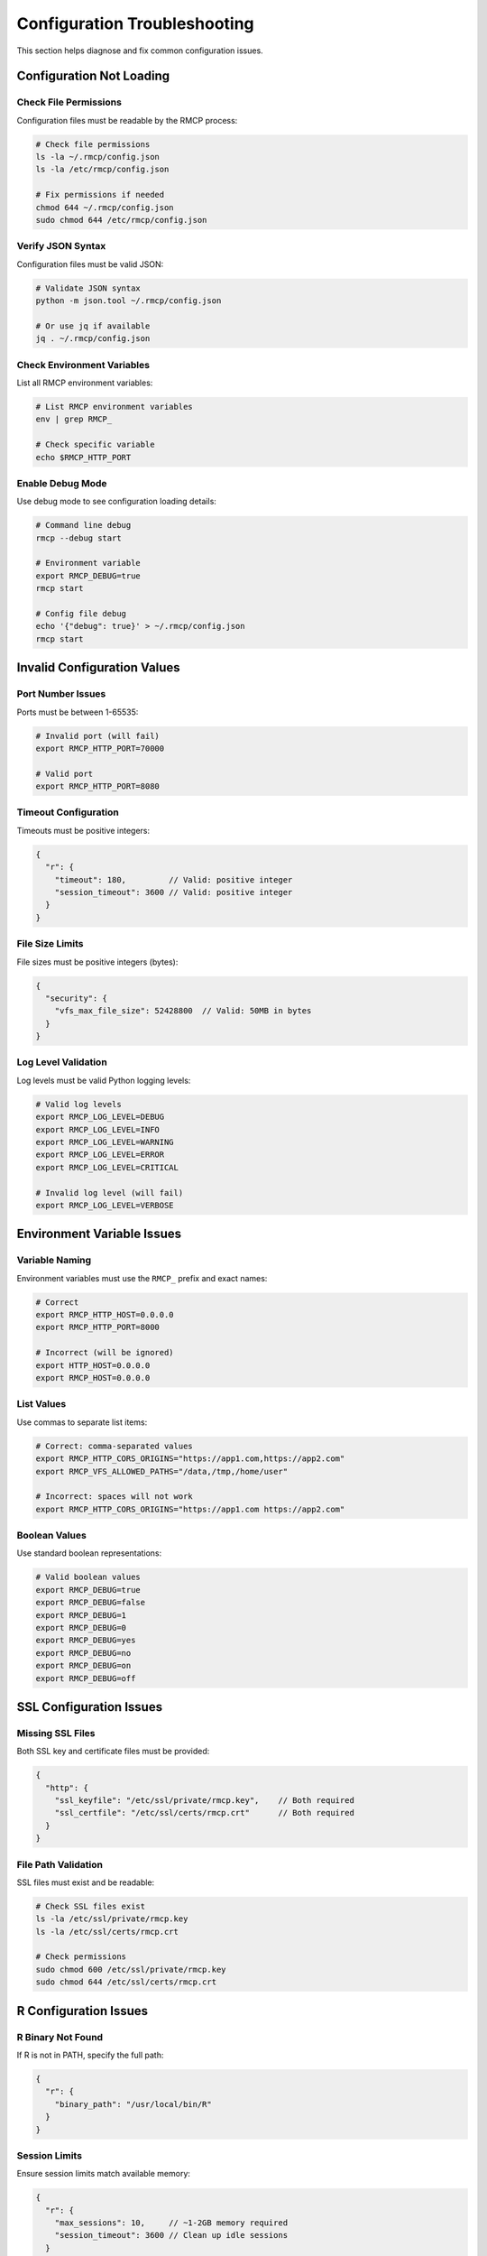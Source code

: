 Configuration Troubleshooting
=============================

This section helps diagnose and fix common configuration issues.

Configuration Not Loading
-------------------------

Check File Permissions
~~~~~~~~~~~~~~~~~~~~~~

Configuration files must be readable by the RMCP process:

.. code-block:: bash

   # Check file permissions
   ls -la ~/.rmcp/config.json
   ls -la /etc/rmcp/config.json
   
   # Fix permissions if needed
   chmod 644 ~/.rmcp/config.json
   sudo chmod 644 /etc/rmcp/config.json

Verify JSON Syntax
~~~~~~~~~~~~~~~~~~

Configuration files must be valid JSON:

.. code-block:: bash

   # Validate JSON syntax
   python -m json.tool ~/.rmcp/config.json
   
   # Or use jq if available
   jq . ~/.rmcp/config.json

Check Environment Variables
~~~~~~~~~~~~~~~~~~~~~~~~~~~

List all RMCP environment variables:

.. code-block:: bash

   # List RMCP environment variables
   env | grep RMCP_
   
   # Check specific variable
   echo $RMCP_HTTP_PORT

Enable Debug Mode
~~~~~~~~~~~~~~~~

Use debug mode to see configuration loading details:

.. code-block:: bash

   # Command line debug
   rmcp --debug start
   
   # Environment variable
   export RMCP_DEBUG=true
   rmcp start
   
   # Config file debug
   echo '{"debug": true}' > ~/.rmcp/config.json
   rmcp start

Invalid Configuration Values
----------------------------

Port Number Issues
~~~~~~~~~~~~~~~~~

Ports must be between 1-65535:

.. code-block:: bash

   # Invalid port (will fail)
   export RMCP_HTTP_PORT=70000
   
   # Valid port
   export RMCP_HTTP_PORT=8080

Timeout Configuration
~~~~~~~~~~~~~~~~~~~~

Timeouts must be positive integers:

.. code-block:: json

   {
     "r": {
       "timeout": 180,         // Valid: positive integer
       "session_timeout": 3600 // Valid: positive integer
     }
   }

File Size Limits
~~~~~~~~~~~~~~~

File sizes must be positive integers (bytes):

.. code-block:: json

   {
     "security": {
       "vfs_max_file_size": 52428800  // Valid: 50MB in bytes
     }
   }

Log Level Validation
~~~~~~~~~~~~~~~~~~~

Log levels must be valid Python logging levels:

.. code-block:: bash

   # Valid log levels
   export RMCP_LOG_LEVEL=DEBUG
   export RMCP_LOG_LEVEL=INFO
   export RMCP_LOG_LEVEL=WARNING
   export RMCP_LOG_LEVEL=ERROR
   export RMCP_LOG_LEVEL=CRITICAL
   
   # Invalid log level (will fail)
   export RMCP_LOG_LEVEL=VERBOSE

Environment Variable Issues
--------------------------

Variable Naming
~~~~~~~~~~~~~~

Environment variables must use the ``RMCP_`` prefix and exact names:

.. code-block:: bash

   # Correct
   export RMCP_HTTP_HOST=0.0.0.0
   export RMCP_HTTP_PORT=8000
   
   # Incorrect (will be ignored)
   export HTTP_HOST=0.0.0.0
   export RMCP_HOST=0.0.0.0

List Values
~~~~~~~~~~

Use commas to separate list items:

.. code-block:: bash

   # Correct: comma-separated values
   export RMCP_HTTP_CORS_ORIGINS="https://app1.com,https://app2.com"
   export RMCP_VFS_ALLOWED_PATHS="/data,/tmp,/home/user"
   
   # Incorrect: spaces will not work
   export RMCP_HTTP_CORS_ORIGINS="https://app1.com https://app2.com"

Boolean Values
~~~~~~~~~~~~~

Use standard boolean representations:

.. code-block:: bash

   # Valid boolean values
   export RMCP_DEBUG=true
   export RMCP_DEBUG=false
   export RMCP_DEBUG=1
   export RMCP_DEBUG=0
   export RMCP_DEBUG=yes
   export RMCP_DEBUG=no
   export RMCP_DEBUG=on
   export RMCP_DEBUG=off

SSL Configuration Issues
------------------------

Missing SSL Files
~~~~~~~~~~~~~~~~

Both SSL key and certificate files must be provided:

.. code-block:: json

   {
     "http": {
       "ssl_keyfile": "/etc/ssl/private/rmcp.key",    // Both required
       "ssl_certfile": "/etc/ssl/certs/rmcp.crt"      // Both required
     }
   }

File Path Validation
~~~~~~~~~~~~~~~~~~~

SSL files must exist and be readable:

.. code-block:: bash

   # Check SSL files exist
   ls -la /etc/ssl/private/rmcp.key
   ls -la /etc/ssl/certs/rmcp.crt
   
   # Check permissions
   sudo chmod 600 /etc/ssl/private/rmcp.key
   sudo chmod 644 /etc/ssl/certs/rmcp.crt

R Configuration Issues
---------------------

R Binary Not Found
~~~~~~~~~~~~~~~~~~

If R is not in PATH, specify the full path:

.. code-block:: json

   {
     "r": {
       "binary_path": "/usr/local/bin/R"
     }
   }

Session Limits
~~~~~~~~~~~~~

Ensure session limits match available memory:

.. code-block:: json

   {
     "r": {
       "max_sessions": 10,     // ~1-2GB memory required
       "session_timeout": 3600 // Clean up idle sessions
     }
   }

Security Configuration Issues
----------------------------

VFS Path Access
~~~~~~~~~~~~~~

Ensure allowed paths exist and are accessible:

.. code-block:: bash

   # Check path exists
   ls -la /data/allowed/path
   
   # Check permissions
   chmod 755 /data/allowed/path

Read-Only Mode
~~~~~~~~~~~~~

In production, keep VFS in read-only mode:

.. code-block:: json

   {
     "security": {
       "vfs_read_only": true,  // Recommended for production
       "vfs_allowed_paths": ["/data/readonly"]
     }
   }

Configuration Debugging Commands
-------------------------------

Complete Diagnostic
~~~~~~~~~~~~~~~~~~~

Run these commands to diagnose configuration issues:

.. code-block:: bash

   # 1. Check configuration file syntax
   python -m json.tool ~/.rmcp/config.json
   
   # 2. List environment variables
   env | grep RMCP_ | sort
   
   # 3. Test configuration loading
   rmcp --debug start --dry-run
   
   # 4. Check file permissions
   ls -la ~/.rmcp/config.json /etc/rmcp/config.json
   
   # 5. Validate paths exist
   ls -la /path/to/ssl/files

Configuration Validation
~~~~~~~~~~~~~~~~~~~~~~~~

Enable verbose validation output:

.. code-block:: bash

   # Show configuration loading details
   RMCP_DEBUG=true rmcp start
   
   # Show final resolved configuration
   rmcp config show
   
   # Validate configuration without starting
   rmcp config validate

Common Error Messages
--------------------

"HTTP port must be between 1-65535"
~~~~~~~~~~~~~~~~~~~~~~~~~~~~~~~~~~~

Fix: Set a valid port number:

.. code-block:: bash

   export RMCP_HTTP_PORT=8000

"SSL key file is required when SSL certificate is specified"
~~~~~~~~~~~~~~~~~~~~~~~~~~~~~~~~~~~~~~~~~~~~~~~~~~~~~~~~~~~

Fix: Provide both SSL files:

.. code-block:: bash

   export RMCP_HTTP_SSL_KEYFILE=/path/to/key.pem
   export RMCP_HTTP_SSL_CERTFILE=/path/to/cert.pem

"Configuration file not found"
~~~~~~~~~~~~~~~~~~~~~~~~~~~~~

Fix: Create configuration file or specify correct path:

.. code-block:: bash

   # Create default config directory
   mkdir -p ~/.rmcp
   
   # Use custom config file
   rmcp --config /path/to/config.json start

"Log level must be one of {DEBUG, INFO, WARNING, ERROR, CRITICAL}"
~~~~~~~~~~~~~~~~~~~~~~~~~~~~~~~~~~~~~~~~~~~~~~~~~~~~~~~~~~~~~~~~~

Fix: Use a valid log level:

.. code-block:: bash

   export RMCP_LOG_LEVEL=INFO
